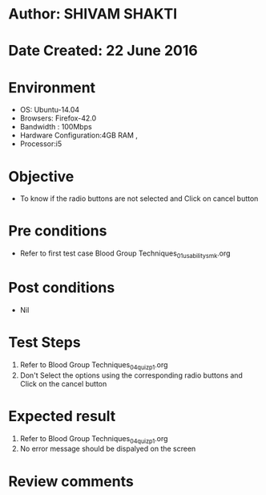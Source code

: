 * Author: SHIVAM SHAKTI
* Date Created: 22 June 2016
* Environment
  - OS: Ubuntu-14.04
  - Browsers: Firefox-42.0
  - Bandwidth : 100Mbps
  - Hardware Configuration:4GB RAM , 
  - Processor:i5

* Objective
  - To know if the radio buttons are not selected and Click on cancel button

* Pre conditions
  - Refer to first test case Blood Group Techniques_01_usability_smk.org

* Post conditions
   - Nil
* Test Steps
  1. Refer to Blood Group Techniques_04_quiz_p1.org
  2. Don't Select the options using the corresponding radio buttons and Click on the cancel button

* Expected result
  1. Refer to Blood Group Techniques_04_quiz_p1.org
  2. No error message should be dispalyed on the screen

* Review comments

